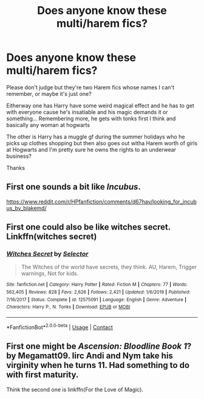 #+TITLE: Does anyone know these multi/harem fics?

* Does anyone know these multi/harem fics?
:PROPERTIES:
:Author: PineapplePopper123
:Score: 1
:DateUnix: 1599965917.0
:DateShort: 2020-Sep-13
:FlairText: What's That Fic?
:END:
Please don't judge but they're two Harem fics whose names I can't remember, or maybe it's just one?

Eitherway one has Harry have some weird magical effect and he has to get with everyone cause he's insatiable and his magic demands it or something... Remembering more, he gets with tonks first I think and basically any woman at hogwarts

The other is Harry has a muggle gf during the summer holidays who he picks up clothes shopping but then also goes out witha Harem worth of girls at Hogwarts and I'm pretty sure he owns the rights to an underwear business?

Thanks


** First one sounds a bit like /Incubus/.

[[https://www.reddit.com/r/HPfanfiction/comments/d67hav/looking_for_incubus_by_blakemd/]]
:PROPERTIES:
:Author: Omeganian
:Score: 1
:DateUnix: 1599982880.0
:DateShort: 2020-Sep-13
:END:


** First one could also be like witches secret. Linkffn(witches secret)
:PROPERTIES:
:Author: Impliedllama
:Score: 1
:DateUnix: 1600005425.0
:DateShort: 2020-Sep-13
:END:

*** [[https://www.fanfiction.net/s/12575091/1/][*/Witches Secret/*]] by [[https://www.fanfiction.net/u/953699/Selector][/Selector/]]

#+begin_quote
  The Witches of the world have secrets, they think. AU, Harem, Trigger warnings, Not for kids.
#+end_quote

^{/Site/:} ^{fanfiction.net} ^{*|*} ^{/Category/:} ^{Harry} ^{Potter} ^{*|*} ^{/Rated/:} ^{Fiction} ^{M} ^{*|*} ^{/Chapters/:} ^{77} ^{*|*} ^{/Words/:} ^{562,405} ^{*|*} ^{/Reviews/:} ^{828} ^{*|*} ^{/Favs/:} ^{2,626} ^{*|*} ^{/Follows/:} ^{2,421} ^{*|*} ^{/Updated/:} ^{1/6/2019} ^{*|*} ^{/Published/:} ^{7/16/2017} ^{*|*} ^{/Status/:} ^{Complete} ^{*|*} ^{/id/:} ^{12575091} ^{*|*} ^{/Language/:} ^{English} ^{*|*} ^{/Genre/:} ^{Adventure} ^{*|*} ^{/Characters/:} ^{Harry} ^{P.,} ^{N.} ^{Tonks} ^{*|*} ^{/Download/:} ^{[[http://www.ff2ebook.com/old/ffn-bot/index.php?id=12575091&source=ff&filetype=epub][EPUB]]} ^{or} ^{[[http://www.ff2ebook.com/old/ffn-bot/index.php?id=12575091&source=ff&filetype=mobi][MOBI]]}

--------------

*FanfictionBot*^{2.0.0-beta} | [[https://github.com/FanfictionBot/reddit-ffn-bot/wiki/Usage][Usage]] | [[https://www.reddit.com/message/compose?to=tusing][Contact]]
:PROPERTIES:
:Author: FanfictionBot
:Score: 1
:DateUnix: 1600005452.0
:DateShort: 2020-Sep-13
:END:


** First one might be /Ascension: Bloodline Book 1/? by Megamatt09. Iirc Andi and Nym take his virginity when he turns 11. Had something to do with first maturity.

Think the second one is linkffn(For the Love of Magic).
:PROPERTIES:
:Author: horrorshowjack
:Score: 1
:DateUnix: 1600049468.0
:DateShort: 2020-Sep-14
:END:
